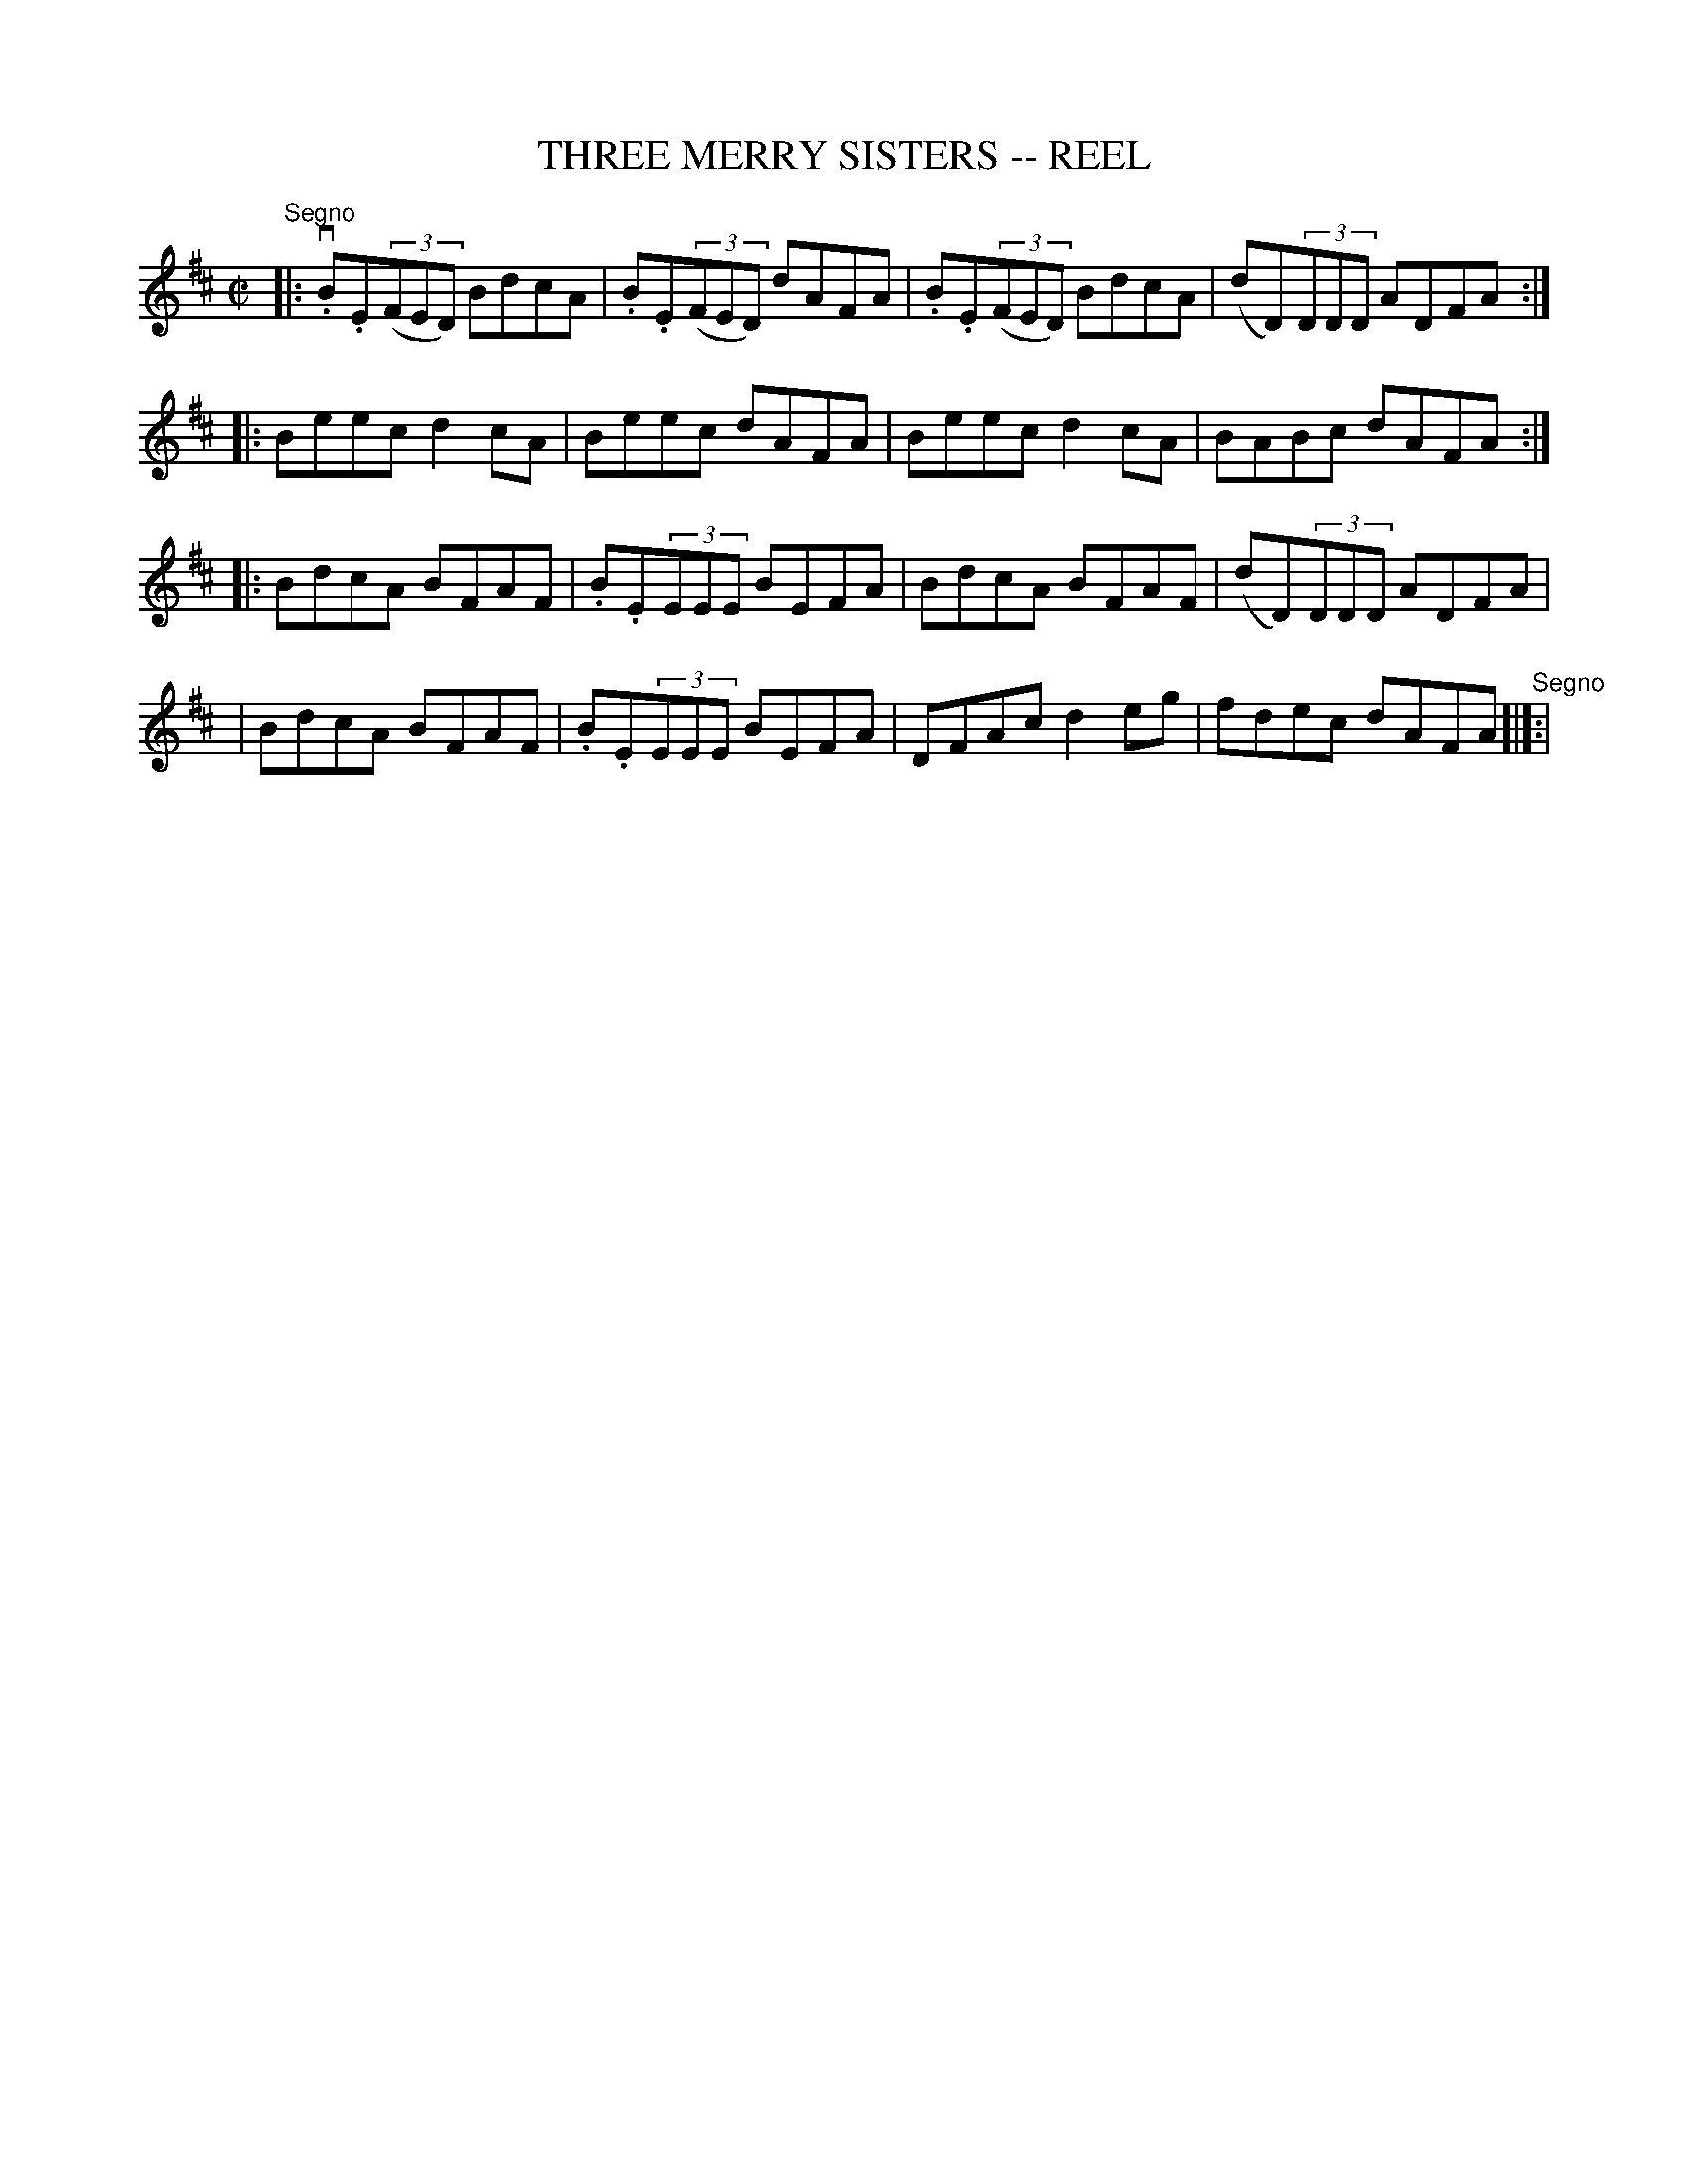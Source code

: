 X: 1
T: THREE MERRY SISTERS -- REEL
B: Ryan's Mammoth Collection of Fiddle Tunes
R: reel
M: C|
L: 1/8
Z: Contributed 20010523163018 by John Chambers jc:trillian.mit.edu
K: EDorian
"^Segno"|:\
v.B.E((3FED) BdcA | .B.E((3FED) dAFA | .B.E((3FED) BdcA | (dD)(3DDD ADFA :|
|: Beec d2cA | Beec dAFA | Beec d2cA | BABc dAFA :|
|: BdcA BFAF | .B.E(3EEE BEFA | BdcA BFAF | (dD)(3DDD ADFA |
|  BdcA BFAF | .B.E(3EEE BEFA | DFAc d2eg | fdec dAFA "^Segno"[|]:|

